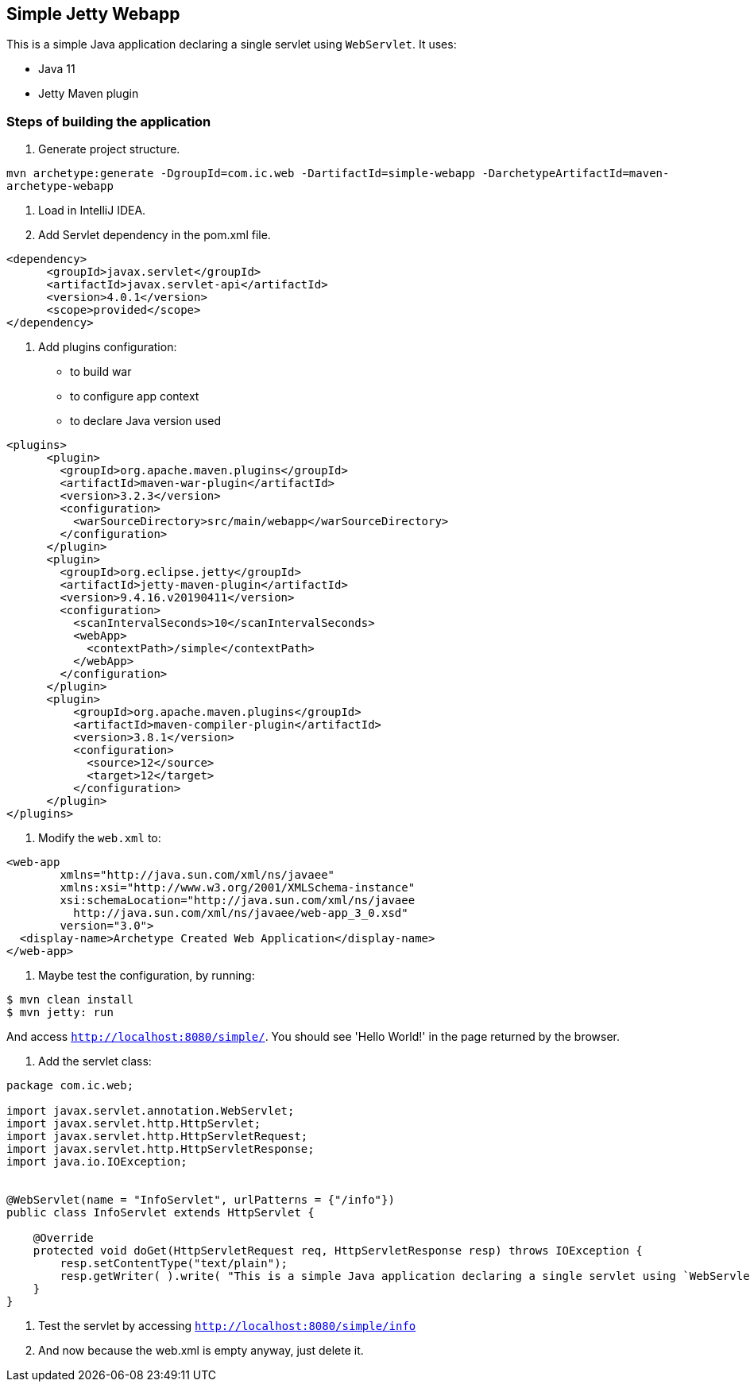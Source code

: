 == Simple Jetty Webapp

This is a simple Java application declaring a single servlet using `WebServlet`.
It uses:

- Java 11
- Jetty Maven plugin

=== Steps of building the application

1. Generate project structure.

`mvn archetype:generate -DgroupId=com.ic.web -DartifactId=simple-webapp -DarchetypeArtifactId=maven-archetype-webapp`

2. Load in IntelliJ IDEA.

3. Add Servlet dependency in the pom.xml file.

```
<dependency>
      <groupId>javax.servlet</groupId>
      <artifactId>javax.servlet-api</artifactId>
      <version>4.0.1</version>
      <scope>provided</scope>
</dependency>
```

5. Add plugins configuration:

- to build war
- to configure app context
- to declare Java version used

```
<plugins>
      <plugin>
        <groupId>org.apache.maven.plugins</groupId>
        <artifactId>maven-war-plugin</artifactId>
        <version>3.2.3</version>
        <configuration>
          <warSourceDirectory>src/main/webapp</warSourceDirectory>
        </configuration>
      </plugin>
      <plugin>
        <groupId>org.eclipse.jetty</groupId>
        <artifactId>jetty-maven-plugin</artifactId>
        <version>9.4.16.v20190411</version>
        <configuration>
          <scanIntervalSeconds>10</scanIntervalSeconds>
          <webApp>
            <contextPath>/simple</contextPath>
          </webApp>
        </configuration>
      </plugin>
      <plugin>
          <groupId>org.apache.maven.plugins</groupId>
          <artifactId>maven-compiler-plugin</artifactId>
          <version>3.8.1</version>
          <configuration>
            <source>12</source>
            <target>12</target>
          </configuration>
      </plugin>
</plugins>
```

5. Modify the `web.xml` to:

```
<web-app
        xmlns="http://java.sun.com/xml/ns/javaee"
        xmlns:xsi="http://www.w3.org/2001/XMLSchema-instance"
        xsi:schemaLocation="http://java.sun.com/xml/ns/javaee
          http://java.sun.com/xml/ns/javaee/web-app_3_0.xsd"
        version="3.0">
  <display-name>Archetype Created Web Application</display-name>
</web-app>

```

6. Maybe test the configuration, by running:
```
$ mvn clean install
$ mvn jetty: run
```
And access `http://localhost:8080/simple/`. You should see 'Hello World!' in the page returned by the browser.

7. Add the servlet class:

```
package com.ic.web;

import javax.servlet.annotation.WebServlet;
import javax.servlet.http.HttpServlet;
import javax.servlet.http.HttpServletRequest;
import javax.servlet.http.HttpServletResponse;
import java.io.IOException;


@WebServlet(name = "InfoServlet", urlPatterns = {"/info"})
public class InfoServlet extends HttpServlet {

    @Override
    protected void doGet(HttpServletRequest req, HttpServletResponse resp) throws IOException {
        resp.setContentType("text/plain");
        resp.getWriter( ).write( "This is a simple Java application declaring a single servlet using `WebServlet` using Java 11 and Jetty Maven plugin." ) ;
    }
}
```

8. Test the servlet by accessing `http://localhost:8080/simple/info`

9. And now because the web.xml is empty anyway, just delete it.